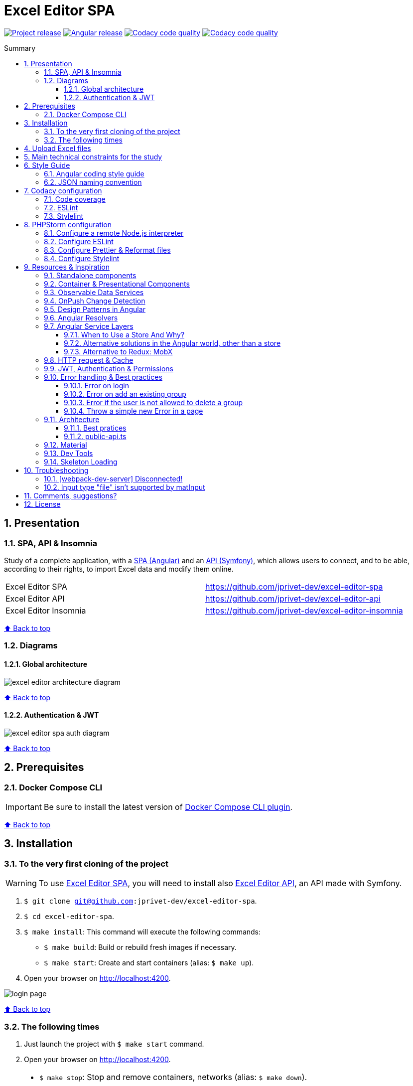 :toc: macro
:toc-title: Summary
:toclevels: 3
:numbered:

ifndef::env-github[:icons: font]
ifdef::env-github[]
:status:
:outfilesuffix: .adoc
:caution-caption: :fire:
:important-caption: :exclamation:
:note-caption: :paperclip:
:tip-caption: :bulb:
:warning-caption: :warning:
endif::[]

:back_to_top_target: top-target
:back_to_top_label: ⬆ Back to top
:back_to_top: <<{back_to_top_target},{back_to_top_label}>>

:main_title: Excel Editor SPA
:git_project_base: excel-editor
:git_project_api: {git_project_base}-api
:git_project_spa: {git_project_base}-spa
:git_project_insomnia: {git_project_base}-insomnia
:git_username: jprivet-dev
:git_url_api: https://github.com/{git_username}/{git_project_api}
:git_url_api_data: {git_url_api}/tree/main/data
:git_url_spa: https://github.com/{git_username}/{git_project_spa}
:git_url_insomnia: https://github.com/{git_username}/{git_project_insomnia}
:git_ssh_api: git@github.com:{git_username}/{git_project_api}
:git_ssh_spa: git@github.com:{git_username}/{git_project_spa}
:git_clone_ssh_api: git@github.com:{git_username}/{git_project_api}.git
:git_clone_ssh_spa: git@github.com:{git_username}/{git_project_spa}.git

:git_project_current: {git_project_spa}
:git_url_current: {git_url_spa}
:git_ssh_current: {git_ssh_spa}

:codacy_project_settings_coverage: https://app.codacy.com/gh/{git_username}/{git_project_spa}/settings/coverage

// Releases
:project_release: v0.0.0-beta.2
:angular_release: 14.2.10

[#{back_to_top_target}]
= {main_title}

image:https://badgen.net/badge/release/{project_release}/blue[Project release,link=https://github.com/jprivet-dev/excel-editor-api/releases/tag/{project_release}]
image:https://badgen.net/badge/angular/{angular_release}/d93630[Angular release,link=https://github.com/angular/angular/releases/tag/{angular_release}]
image:https://app.codacy.com/project/badge/Grade/b95abb50479e4198becce900e64885da["Codacy code quality", link="https://www.codacy.com/gh/jprivet-dev/excel-editor-spa/dashboard?utm_source=github.com&utm_medium=referral&utm_content=jprivet-dev/excel-editor-spa&utm_campaign=Badge_Grade"]
image:https://app.codacy.com/project/badge/Coverage/b95abb50479e4198becce900e64885da["Codacy code quality", link="https://www.codacy.com/gh/jprivet-dev/excel-editor-spa/dashboard?utm_source=github.com&utm_medium=referral&utm_content=jprivet-dev/excel-editor-spa&utm_campaign=Badge_Coverage"]

toc::[]

== Presentation

=== SPA, API & Insomnia

Study of a complete application, with a {git_url_spa}[SPA (Angular)] and an {git_url_api}[API (Symfony)], which allows users to connect, and to be able, according to their rights, to import Excel data and modify them online.

|===
| Excel Editor SPA | {git_url_spa}
| Excel Editor API | {git_url_api}
| Excel Editor Insomnia | {git_url_insomnia}
|===

{back_to_top}

=== Diagrams

==== Global architecture

image::doc/img/excel-editor-architecture-diagram.png[]

{back_to_top}

==== Authentication & JWT

image::doc/img/excel-editor-spa-auth-diagram.png[]

{back_to_top}

== Prerequisites

=== Docker Compose CLI

IMPORTANT: Be sure to install the latest version of https://docs.docker.com/compose/install/compose-plugin/[Docker Compose CLI plugin].

{back_to_top}

== Installation

=== To the very first cloning of the project

WARNING: To use {git_url_spa}[Excel Editor SPA], you will need to install also {git_url_api}[Excel Editor API], an API made with Symfony.

. `$ git clone {git_ssh_current}`.
. `$ cd {git_project_current}`.
. `$ make install`: This command will execute the following commands:
** `$ make build`: Build or rebuild fresh images if necessary.
** `$ make start`: Create and start containers (alias: `$ make up`).
. Open your browser on http://localhost:4200.

image::doc/img/login-page.png[]

{back_to_top}

=== The following times

. Just launch the project with `$ make start` command.
. Open your browser on http://localhost:4200.

[TIP]
====
* `$ make stop`: Stop and remove containers, networks (alias: `$ make down`).
* `$ make`: See all available make commands.
====

{back_to_top}

== Upload Excel files

The Excel files are uploaded and renamed (with a unique indentifier) in the `uploads` folder of the {git_url_api}[Excel Editor API].

TIP: You can test and upload the Excel files in the {git_url_api_data}[data] folder of the {git_url_api}[Excel Editor API].

{back_to_top}

== Main technical constraints for the study

* Use of the latest version of https://angular.io/[Angular].
* No https://ngrx.io/[NgRx Store]: the objective is to study in depth https://blog.angular-university.io/how-to-build-angular2-apps-using-rxjs-observable-data-services-pitfalls-to-avoid/[the observable data services and principles].
* Only https://material.angular.io/[Angular Material UI]: no merge with https://ng-bootstrap.github.io/[Bootstrap], https://tailwindcss.com/[tailwindcss], or other CSS frameworks.
* Use mainly the code generation commands (https://angular.io/cli/generate[ng generate]).
* The project must be dockerized.
* The project must have a consistent and correct code coverage.
* The data imported from the excel file are in French: this force us to dissociate the specific language of the data (in French) from the "technical" language of the framework (in English).

{back_to_top}

== Style Guide

=== Angular coding style guide

[NOTE]
====
* https://angular.io/guide/styleguide
====

{back_to_top}

=== JSON naming convention

[NOTE]
====
* https://stackoverflow.com/questions/5543490/json-naming-convention-snake-case-camelcase-or-pascalcase
* https://google.github.io/styleguide/jsoncstyleguide.xml?showone=Property_Name_Format#Property_Name_Format
====

That project (API & SPA) use the `camelCase` format for the property names of JSON responses:

```
{
  "thisPropertyIsAnIdentifier": "identifier value"
}
```

{back_to_top}

== Codacy configuration

=== Code coverage

Duplicate `CODACY_PROJECT_TOKEN.sh`:

```
$ cp scripts/CODACY_PROJECT_TOKEN.sh.dist scripts/CODACY_PROJECT_TOKEN.sh
```

And define the API token `CODACY_PROJECT_TOKEN` (see {codacy_project_settings_coverage}).

The file `scripts/CODACY_PROJECT_TOKEN.sh` is ignored by *Git* and imported by `scripts/reporter.sh`.

The file `scripts/reporter.sh` generates code coverage (a `lcov.info` with *Instanbul*) and uploads the coverage reports on *Codacy*.

[NOTE]
====
* https://github.com/codacy/codacy-coverage-reporter
* https://github.com/karma-runner/karma-coverage
====

TIP: Karma: generate code coverage using https://istanbul.js.org/[Istanbul].

{back_to_top}

=== ESLint

Codacy scans the ESLint configuration in the `.eslintrc.json` file in this repository root.

TIP: PHPStorm can also use ESLint. See <<phpstorm-configure-eslint>>.

[NOTE]
====
More information on:

* https://eslint.org/
* https://app.codacy.com/p/497934/patterns/list?engine=f8b29663-2cb2-498d-b923-a10c6a8c05cd
* https://docs.codacy.com/repositories-configure/configuring-code-patterns/
====

{back_to_top}

=== Stylelint

Codacy scans the Stylelint configuration in the `.stylelintrc` file in this repository root.

We need to install `stylelint-config-standard-scss`:

```
$ npm install --save-dev stylelint stylelint-config-standard-scss
```

And create a `.stylelintrc.json` configuration file:

```json
{
  "extends": "stylelint-config-standard-scss"
}
```

Use the `$ make stylelint` command to execute Stylelint on the `src` folder.

TIP: PHPStorm can also use Stylelint. See <<phpstorm-configure-stylelint>>.

[NOTE]
====
More information on:

* https://app.codacy.com/p/497934/patterns/list?engine=1f03328a-086e-459e-bfa3-73e56f01020f
* https://docs.codacy.com/repositories-configure/configuring-code-patterns/
* https://stylelint.io/user-guide/configure/
* https://stylelint.io/user-guide/get-started/
====

{back_to_top}

== PHPStorm configuration

IMPORTANT: The following configuration are provided for *PHPStorm 2022.3.1*

=== Configure a remote Node.js interpreter [[configure-a-remote-node-js-interpreter]]

. Go in *Settings (Ctrl+Alt+S) > Languages & Frameworks > Node.js*.
. In *Node interpreter*, click on *...* and *Add Remote...*.
. In the *Configure Node.js Remote Interpreter* window, choose *excel-editor-spa-node:latest* and click on *OK*.
. In the *Settings* window, click on *OK*.

image::doc/img/phpstorm-settings-node-remote-interpreter.png[]

image::doc/img/phpstorm-settings-node.png[]

{back_to_top}

=== Configure ESLint [[phpstorm-configure-eslint]]

CAUTION: Before you start: <<configure-a-remote-node-js-interpreter>>.

Configure in *Settings (Ctrl+Alt+S) > Languages & Frameworks > JavaScript > Code Quality Tools > ESLint* :

image::doc/img/phpstorm-settings-eslint.png[]

After the configuration, you can see the ESLint alerts in your code. For example:

image::doc/img/phpstorm-settings-eslint-error.png[]

[WARNING]
====
If you have this error: *ESLint: Can't run process: failed to create shim task: OCI runtime create failed: runc create failed: unable to start container process: exec: \"node\": executable file not found in $PATH: unknown*:

image::doc/img/phpstorm-settings-eslint-fail-path-unknown.png[]

Is that the Node.js interpreter is badly configured. See <<configure-a-remote-node-js-interpreter>>.
====

NOTE: More information on https://www.jetbrains.com/help/phpstorm/eslint.html

{back_to_top}

=== Configure Prettier & Reformat files

CAUTION: Before you start: <<configure-a-remote-node-js-interpreter>>.

Configure in *Settings (Ctrl+Alt+S)> Languages & Frameworks > JavaScript > Prettier* :

image::doc/img/phpstorm-settings-prettier.png[]

After the configuration, you can reformat your code :

* With the shortcut *Ctrl+Alt+Maj+P*.
* From the contextual menu (*Right click > Reformat with Prettier*).

image::doc/img/phpstorm-settings-prettier-contextual-menu.png[]

TIP: It's possible to reformat on save.

To reformat on save, Go in *Settings (Ctrl+Alt+S)> Languages & Frameworks > JavaScript > Prettier*, and check *On save* option:

image::doc/img/phpstorm-settings-prettier-on-save.png[]

If you click on *All actions on save...*, you will see the list of all activated actions:

image::doc/img/phpstorm-settings-tools-actions-on-save.png[]

TIP: I also use the *Optimize import* option. This removes unused imports and organizes import statements in the current file. See https://www.jetbrains.com/help/phpstorm/creating-and-optimizing-imports.html#optimize-imports.

NOTE: More information on https://www.jetbrains.com/help/phpstorm/prettier.html

{back_to_top}

=== Configure Stylelint [[phpstorm-configure-stylelint]]

CAUTION: Before you start: <<configure-a-remote-node-js-interpreter>>.

Configure in *Settings (Ctrl+Alt+S)> Languages & Frameworks > JavaScript > Prettier* :

image::doc/img/phpstorm-settings-stylelint.png[]

[IMPORTANT]
====
For the moment I have an error in PHPStorm with a missing module. I tried to install https://www.npmjs.com/package/v8-compile-cache[v8-compile-cache], but nothing works:

image::doc/img/phpstorm-settings-stylelint-error-module.png[]


However, everything works with the `$ make stylelint` command. +
Search still in progress...
====


NOTE: More information on https://www.jetbrains.com/help/phpstorm/using-stylelint-code-quality-tool.html

{back_to_top}

== Resources & Inspiration

=== Standalone components

This project does not yet use completely the standalone components (introduced in Angular 14).

TIP: Generate a standalone component: +
`$ ng g c myComponent --standalone`

[NOTE]
====
* https://angular.io/guide/standalone-components
====

{back_to_top}

=== Container & Presentational Components

* https://blog.angular-university.io/angular-component-design-how-to-avoid-custom-event-bubbling-and-extraneous-properties-in-the-local-component-tree/
* https://medium.com/@dan_abramov/smart-and-dumb-components-7ca2f9a7c7d0

This project is inspired by this pattern (which can quickly become an anti-pattern if applied dogmatically).

What are the main points?

* *Container (or Smart) components*:
** Components that are aware of the service layer (no @Input, no @Output).
** *Top-level components*: highest level of components, only for components attached to a route.
** Examples: UserPage, FollowersSidebar, StoryContainer, FollowedUserList.
* *Presentational components*:
*** Components that receive inputs and emit events, nothing else (no services, only @Input and @Ouput).
*** Examples: Sidebar, Story, UserInfo, List
* *A presentational component can contain a container component*: it allows for logic for interaction with the service layer to be put deeply into the component tree (if that is where it makes the most sense to have it), also to simplify the intermediate components and avoids code repetition.

[quote, ANGULAR UNIVERSITY]
____
In practice its actually much more practical to mix and match the multiple types of component design as we need, and use different types of components at different levels of the tree as necessary - mixing the different features as much as we need.
____

{back_to_top}

=== Observable Data Services

* https://blog.angular-university.io/how-to-build-angular2-apps-using-rxjs-observable-data-services-pitfalls-to-avoid/

This project uses simple stores with Observable Data Services, instead of @ngrx/store.

{back_to_top}

=== OnPush Change Detection

* https://blog.angular-university.io/onpush-change-detection-how-it-works/

{back_to_top}

=== Design Patterns in Angular

* https://dev.to/armandotrue/design-patterns-in-angular-part-i-3ld7
* https://martinfowler.com/eaaCatalog/repository.html

{back_to_top}

=== Angular Resolvers

* https://indepth.dev/tutorials/angular/indepth-guide-how-to-implement-resolver-in-angular
* https://www.tektutorialshub.com/angular/angular-resolve-guard/
* https://devtobecurious.fr/ameliorer-vos-routes-avec-le-resolver-dans-angular-pour-un-meilleur-chargement/
* https://openclassrooms.com/fr/courses/7471281-perfectionnez-vous-sur-angular/7717976-resolvez-les-donnees
* https://angular.fr/routing/resolver.html

{back_to_top}

=== Angular Service Layers

==== When to Use a Store And Why?

* https://blog.angular-university.io/angular-2-redux-ngrx-rxjs/
* https://medium.com/@dan_abramov/you-might-not-need-redux-be46360cf367#.z9abvda1k

[quote,ANGULAR UNIVERSITY]
You’ll know when you need Flux. If you aren’t sure if you need it, you don’t need it.

==== Alternative solutions in the Angular world, other than a store

* Inject services deep in the component tree.
* Inject components or services into each other if we feel they are inherently tightly coupled.
* Create shared data services that might or might not store the data.

==== Alternative to Redux: MobX

* https://github.com/mobxjs/mobx-angular

{back_to_top}

=== HTTP request & Cache

* https://blog.angulartraining.com/how-to-cache-the-result-of-an-http-request-with-angular-f9aebd33ab3

TIP: Use `shareReplay`: https://www.learnrxjs.io/learn-rxjs/operators/multicasting/sharereplay

{back_to_top}

=== JWT, Authentication & Permissions

* Communicating with backend services using HTTP: https://angular.io/guide/http
* Angular Authentication With JWT: https://blog.angular-university.io/angular-jwt-authentication/
* Angular Authentication: Using Route Guards
: https://medium.com/@ryanchenkie_40935/angular-authentication-using-route-guards-bf7a4ca13ae3
* JWT debugger: https://jwt.io/
* Angular permissions based on roles | Part 1. Roles, permissions and Permission Manager: https://medium.com/@rjlopezdev/angular-permissions-based-on-roles-part-1-roles-permissions-and-permission-manager-f3dde1bc82bb

NOTE: The authentication service of this project is mainly inspired by https://github.com/auth0/auth0-angular.

{back_to_top}

=== Error handling & Best practices

* https://angular.io/api/core/ErrorHandler
* https://blog.angular-university.io/rxjs-error-handling/
* https://medium.com/angular-in-depth/expecting-the-unexpected-best-practices-for-error-handling-in-angular-21c3662ef9e4
* https://www.intertech.com/angular-best-practice-rxjs-error-handling/
* https://itnext.io/how-to-handle-your-run-time-errors-in-your-angular-application-8d72fefbf8a4
* https://www.stacktracejs.com/
* https://angular.io/guide/router-tutorial#adding-a-404-page

==== Error on login

.API response
```json
{
    "code":401,
    "message":"Invalid credentials."
}
```

.Angular HttpErrorResponse
```json
{
    "headers": {
        "normalizedNames": {},
        "lazyUpdate": null
    },
    "status": 401,
    "statusText": "OK",
    "url": "https://localhost/api/login_check",
    "ok": false,
    "name": "HttpErrorResponse",
    "message": "Http failure response for https://localhost/api/login_check: 401 OK",
    "error": {
        "code": 401,
        "message": "Invalid credentials."
    }
}
```

.Normalized error
```json
{
    "status": 401,
    "name": "HttpErrorResponse",
    "message": "Http failure response for https://localhost/api/login_check: 401 OK",
    "url": "https://localhost/api/login_check",
    "detail": "Invalid credentials."
}
```

{back_to_top}

==== Error on add an existing group

.API response
```json
{
    "type": "https://tools.ietf.org/html/rfc2616#section-10",
    "title": "An error occurred",
    "status": 400,
    "detail": "Object(App\\Entity\\Data).nomDuGroupe:\n    The music group \"Nirvana\" already exists. (code 23bd9dbf-6b9b-41cd-a99e-4844bcf3077f)\n",
    "class": "Symfony\\Component\\HttpKernel\\Exception\\HttpException",
    "trace": ['...']
}
```

.Angular HttpErrorResponse
```json
{
    "headers": {
        "normalizedNames": {},
        "lazyUpdate": null
    },
    "status": 400,
    "statusText": "OK",
    "url": "https://localhost/api/data",
    "ok": false,
    "name": "HttpErrorResponse",
    "message": "Http failure response for https://localhost/api/data: 400 OK",
    "error": {
        "type": "https://tools.ietf.org/html/rfc2616#section-10",
        "title": "An error occurred",
        "status": 400,
        "detail": "Object(App\\Entity\\Data).nomDuGroupe:\n    The music group \"Nirvana\" already exists. (code 23bd9dbf-6b9b-41cd-a99e-4844bcf3077f)\n",
        "class": "Symfony\\Component\\HttpKernel\\Exception\\HttpException",
        "trace": ['...']
    }
}
```

.Normalized error
```json
{
    "status": 400,
    "name": "HttpErrorResponse",
    "message": "Http failure response for https://localhost/api/data: 400 OK",
    "url": "https://localhost/api/data",
    "detail": "Object(App\\Entity\\Data).nomDuGroupe:\n    The music group \"Nirvana\" already exists. (code 23bd9dbf-6b9b-41cd-a99e-4844bcf3077f)\n",
    "exception": "HttpException"
}
```

{back_to_top}

==== Error if the user is not allowed to delete a group

.API response
```json
{
    "type": "https://tools.ietf.org/html/rfc2616#section-10",
    "title": "An error occurred",
    "status": 403,
    "detail": "You do not have sufficient rights to delete a music group.",
    "class": "Symfony\\Component\\HttpKernel\\Exception\\AccessDeniedHttpException",
    "trace": ['...']
}
```

.Angular HttpErrorResponse
```json
{
    "headers": {
        "normalizedNames": {},
        "lazyUpdate": null
    },
    "status": 403,
    "statusText": "OK",
    "url": "https://localhost/api/data/78",
    "ok": false,
    "name": "HttpErrorResponse",
    "message": "Http failure response for https://localhost/api/data/78: 403 OK",
    "error": {
        "type": "https://tools.ietf.org/html/rfc2616#section-10",
        "title": "An error occurred",
        "status": 403,
        "detail": "You do not have sufficient rights to delete a music group.",
        "class": "Symfony\\Component\\HttpKernel\\Exception\\AccessDeniedHttpException",
        "trace": ['...']
    }
}
```

.Normalized error
```json
{
    "status": 403,
    "name": "HttpErrorResponse",
    "message": "Http failure response for https://localhost/api/data/78: 403 OK",
    "url": "https://localhost/api/data/78",
    "detail": "You do not have sufficient rights to delete a music group.",
    "exception": "AccessDeniedHttpException"
}
```

{back_to_top}

==== Throw a simple new Error in a page

.With
```js
throw new Error('Parameter is not a number!');
```

.JavaScript Error
```
Error: Uncaught (in promise): Error: Parameter is not a number!
Error: Parameter is not a number!
    at new PageNotFoundComponent (page-not-found.component.ts:14:11)
    at NodeInjectorFactory.PageNotFoundComponent_Factory [as factory] (page-not-found.component.ts:15:4)
    at getNodeInjectable (core.mjs:3523:44)
    at instantiateRootComponent (core.mjs:12592:23)
    at createRootComponent (core.mjs:14035:23)
    at ComponentFactory.create (core.mjs:13912:17)
    at ViewContainerRef.createComponent (core.mjs:23230:47)
    at RouterOutlet.activateWith (router.mjs:2569:39)
    at ActivateRoutes.activateRoutes (router.mjs:3003:40)
    at router.mjs:2952:18
    at resolvePromise (zone.js:1211:31)
    at resolvePromise (zone.js:1165:17)
    at zone.js:1278:17
    at _ZoneDelegate.invokeTask (zone.js:406:31)
    at Object.onInvokeTask (core.mjs:26261:33)
    at _ZoneDelegate.invokeTask (zone.js:405:60)
    at Zone.runTask (zone.js:178:47)
    at drainMicroTaskQueue (zone.js:585:35)
```

.Normalized error
```json
{
    "name": "Error",
    "message": "Uncaught (in promise): Error: Parameter is not a number!\nError: Parameter is not a number!\n    at new PageNotFoundComponent (http://localhost:4200/main.js:892:15)\n    at NodeInjectorFactory.PageNotFoundComponent_Factory [as factory] (http://localhost:4200/main.js:895:81)\n    at getNodeInjectable (http://localhost:4200/vendor.js:52246:38)\n    at instantiateRootComponent (http://localhost:4200/vendor.js:62953:21)\n    at createRootComponent (http://localhost:4200/vendor.js:64667:21)\n    at ComponentFactory.create (http://localhost:4200/vendor.js:64517:19)\n    at ViewContainerRef.createComponent (http://localhost:4200/vendor.js:75063:43)\n    at RouterOutlet.activateWith (http://localhost:4200/vendor.js:113096:33)\n    at ActivateRoutes.activateRoutes (http://localhost:4200/vendor.js:113679:28)\n    at http://localhost:4200/vendor.js:113625:12"
}
```

{back_to_top}

=== Architecture

==== Best pratices

* https://dev-academy.com/angular-architecture-best-practices/
* https://www.simform.com/blog/angular-best-practices/
* https://medium.com/dev-jam/5-tips-best-practices-to-organize-your-angular-project-e900db08702e
https://angular.io/guide/styleguide#lift
* https://stackoverflow.com/questions/70924931/angular-structure-best-practices-coremodule
* https://michelestieven.medium.com/organizing-angular-applications-f0510761d65a

==== public-api.ts

* https://tomastrajan.medium.com/the-best-way-to-architect-your-angular-libraries-87959301d3d3
* https://angular.io/guide/creating-libraries
* Using public_api.ts in libraries instead of piling everything in index.ts: https://github.com/nrwl/nx/issues/155

{back_to_top}

=== Material

* Installation: https://material.angular.io/guide/getting-started
* Material Symbols: https://fonts.google.com/icons

{back_to_top}

=== Dev Tools

* https://angular.io/guide/devtools

{back_to_top}

=== Skeleton Loading

* https://www.npmjs.com/package/ngx-skeleton-loader
* https://codepen.io/fadzrinmadu/pen/jOBLRzm

{back_to_top}

== Troubleshooting

=== [webpack-dev-server] Disconnected!

When I use *Slow 3G* network conditions:

image::doc/img/chrome-devtools-network-conditions.png[]

I got the following console error on *Chrome*:

```
[webpack-dev-server] Disconnected! index.js:551
[webpack-dev-server] Trying to reconnect...
[webpack-dev-server] Disconnected! index.js:551
[webpack-dev-server] Trying to reconnect...
...
```

This is a problem when using SSL. See https://github.com/angular/angular-cli/issues/4839.

NOTE: No problem with *Fast 3G*.

{back_to_top}

=== Input type "file" isn't supported by matInput

Whaaaaat !??

```
ERROR Error: Input type "file" isn't supported by matInput.
```

[TIP]
====
Workaround :

* https://github.com/angular/components/issues/3262#issuecomment-309000588
* https://stackoverflow.com/questions/52622061/how-to-use-input-type-file-in-angular-material

```html
<button type="button" mat-raised-button (click)="fileInput.click()">Choose File</button>
<input hidden (change)="onFileSelected()" #fileInput type="file" id="file">
```

```typescript
onFileSelected() {
  const inputNode: any = document.querySelector('#file');

  if (typeof (FileReader) !== 'undefined') {
    const reader = new FileReader();

    reader.onload = (e: any) => {
      this.srcResult = e.target.result;
    };

    reader.readAsArrayBuffer(inputNode.files[0]);
  }
}
```
====




{back_to_top}

== Comments, suggestions?

Feel free to make comments/suggestions to me in the {git_url_current}/issues[Git issues section].

{back_to_top}

== License

"{main_title}" is released under the {git_url_current}/blob/main/LICENSE[*MIT License*]

---

{back_to_top}
